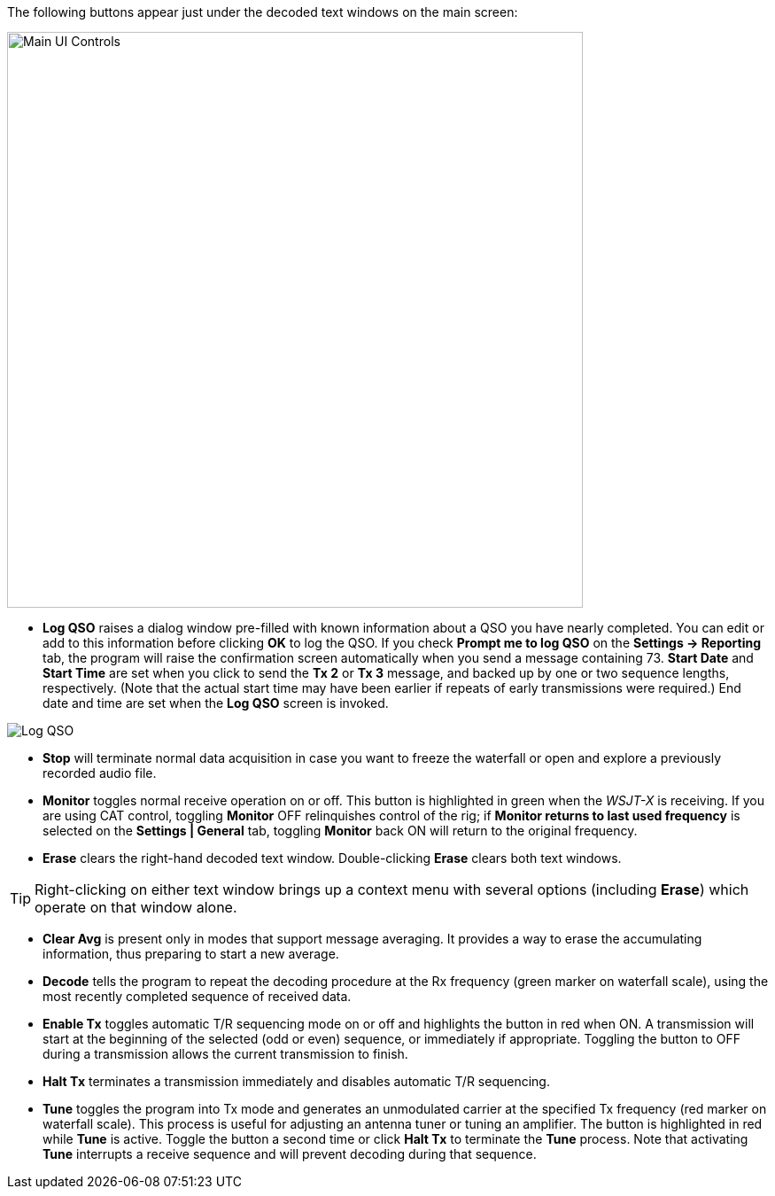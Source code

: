 // Status=review
The following buttons appear just under the decoded text windows on
the main screen:

//.Main UI 
image::main-ui-controls.png[align="left",width=650,alt="Main UI Controls"]

* *Log QSO* raises a dialog window pre-filled with known information
about a QSO you have nearly completed.  You can edit or add to this
information before clicking *OK* to log the QSO.  If you check *Prompt
me to log QSO* on the *Settings -> Reporting* tab, the program will
raise the confirmation screen automatically when you send a message
containing +73+.  *Start Date* and *Start Time* are set when you click
to send the *Tx 2* or *Tx 3* message, and backed up by one or two
sequence lengths, respectively.  (Note that the actual start time may
have been earlier if repeats of early transmissions were required.)
End date and time are set when the *Log QSO* screen is invoked.

//.Log QSO Window
image::log-qso.png[align="center",alt="Log QSO"]

* *Stop* will terminate normal data acquisition in case you want to
freeze the waterfall or open and explore a previously recorded audio
file.

* *Monitor* toggles normal receive operation on or off.  This button
is highlighted in green when the _WSJT-X_ is receiving.  If you are
using CAT control, toggling *Monitor* OFF relinquishes control of the
rig; if *Monitor returns to last used frequency* is selected on the
*Settings | General* tab, toggling *Monitor* back ON will return to
the original frequency.

* *Erase* clears the right-hand decoded text window. 
Double-clicking *Erase* clears both text windows.

TIP: Right-clicking on either text window brings up a context menu
with several options (including *Erase*) which operate on that window
alone.

* *Clear Avg* is present only in modes that support message averaging.
It provides a way to erase the accumulating information, thus
preparing to start a new average.

* *Decode* tells the program to repeat the decoding procedure at the
Rx frequency (green marker on waterfall scale), using the most recently
completed sequence of received data.  

* *Enable Tx* toggles automatic T/R sequencing mode on or off and
highlights the button in red when ON.  A transmission will start at
the beginning of the selected (odd or even) sequence, or immediately
if appropriate.  Toggling the button to OFF during a transmission
allows the current transmission to finish.

* *Halt Tx* terminates a transmission immediately and disables
automatic T/R sequencing.

* *Tune* toggles the program into Tx mode and generates an unmodulated
carrier at the specified Tx frequency (red marker on waterfall scale).
This process is useful for adjusting an antenna tuner or tuning an
amplifier.  The button is highlighted in red while *Tune* is active.
Toggle the button a second time or click *Halt Tx* to terminate the
*Tune* process.  Note that activating *Tune* interrupts a receive
sequence and will prevent decoding during that sequence.

